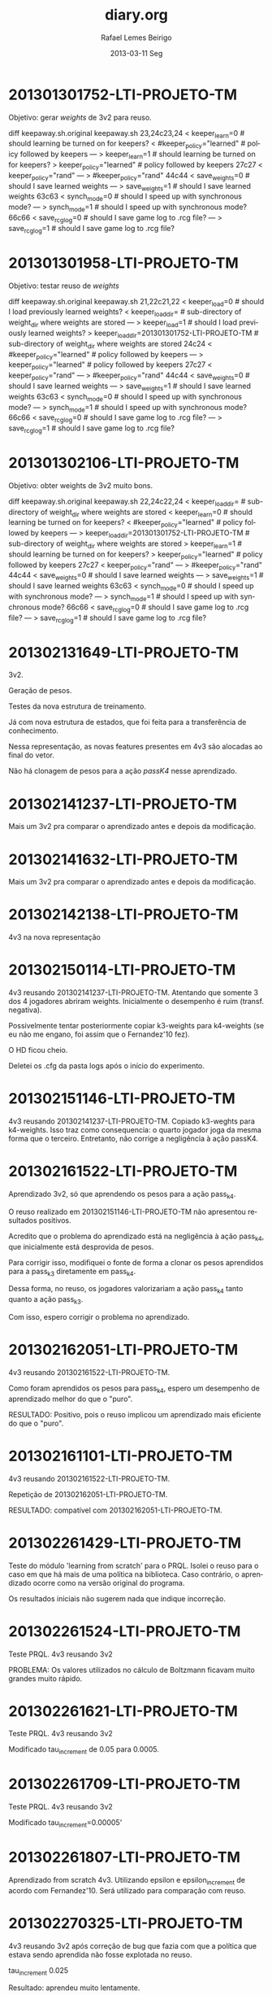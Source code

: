 #+TITLE:     diary.org
#+AUTHOR:    Rafael Lemes Beirigo
#+EMAIL:     rafaelbeirigo@LTI-PROJETO-TM
#+DATE:      2013-03-11 Seg
#+DESCRIPTION:
#+KEYWORDS:
#+LANGUAGE:  en
#+OPTIONS:   H:3 num:nil toc:nil \n:nil @:t ::t |:t ^:t -:t f:t *:t <:t
#+OPTIONS:   TeX:t LaTeX:t skip:nil d:nil todo:t pri:nil tags:not-in-toc
#+INFOJS_OPT: view:nil toc:nil ltoc:t mouse:underline buttons:0 path:http://orgmode.org/org-info.js
#+EXPORT_SELECT_TAGS: export
#+EXPORT_EXCLUDE_TAGS: noexport
#+LINK_UP:   
#+LINK_HOME: 
#+XSLT:

* 201301301752-LTI-PROJETO-TM
Objetivo: gerar $weights$ de 3v2 para reuso.

diff keepaway.sh.original keepaway.sh
23,24c23,24
< keeper_learn=0                   # should learning be turned on for keepers?
< #keeper_policy="learned"         # policy followed by keepers
---
> keeper_learn=1                   # should learning be turned on for keepers?
> keeper_policy="learned"          # policy followed by keepers
27c27
< keeper_policy="rand"
---
> #keeper_policy="rand"
44c44
< save_weights=0                    # should I save learned weights
---
> save_weights=1                    # should I save learned weights
63c63
< synch_mode=0                     # should I speed up with synchronous mode?
---
> synch_mode=1                     # should I speed up with synchronous mode?
66c66
< save_rcg_log=0                   # should I save game log to .rcg file?
---
> save_rcg_log=1                   # should I save game log to .rcg file?
* 201301301958-LTI-PROJETO-TM
Objetivo: testar reuso de $weights$

diff keepaway.sh.original keepaway.sh
21,22c21,22
< keeper_load=0                    # should I load previously learned weights?
< keeper_load_dir=                 # sub-directory of weight_dir where weights are stored
---
> keeper_load=1                    # should I load previously learned weights?
> keeper_load_dir=201301301752-LTI-PROJETO-TM                 # sub-directory of weight_dir where weights are stored
24c24
< #keeper_policy="learned"         # policy followed by keepers
---
> keeper_policy="learned"          # policy followed by keepers
27c27
< keeper_policy="rand"
---
> #keeper_policy="rand"
44c44
< save_weights=0                    # should I save learned weights
---
> save_weights=1                    # should I save learned weights
63c63
< synch_mode=0                     # should I speed up with synchronous mode?
---
> synch_mode=1                     # should I speed up with synchronous mode?
66c66
< save_rcg_log=0                   # should I save game log to .rcg file?
---
> save_rcg_log=1                   # should I save game log to .rcg file?
* 201301302106-LTI-PROJETO-TM
Objetivo: obter weights de 3v2 muito bons.

diff keepaway.sh.original keepaway.sh
22,24c22,24
< keeper_load_dir=                 # sub-directory of weight_dir where weights are stored
< keeper_learn=0                   # should learning be turned on for keepers?
< #keeper_policy="learned"         # policy followed by keepers
---
> keeper_load_dir=201301301752-LTI-PROJETO-TM                 # sub-directory of weight_dir where weights are stored
> keeper_learn=1                   # should learning be turned on for keepers?
> keeper_policy="learned"          # policy followed by keepers
27c27
< keeper_policy="rand"
---
> #keeper_policy="rand"
44c44
< save_weights=0                    # should I save learned weights
---
> save_weights=1                    # should I save learned weights
63c63
< synch_mode=0                     # should I speed up with synchronous mode?
---
> synch_mode=1                     # should I speed up with synchronous mode?
66c66
< save_rcg_log=0                   # should I save game log to .rcg file?
---
> save_rcg_log=1                   # should I save game log to .rcg file?
* 201302131649-LTI-PROJETO-TM
3v2.

Geração de pesos.

Testes da nova estrutura de treinamento.

Já com nova estrutura de estados, que foi feita para a transferência
de conhecimento.

Nessa representação, as novas features presentes em 4v3 são alocadas
ao final do vetor.

Não há clonagem de pesos para a ação /passK4/ nesse aprendizado.
* 201302141237-LTI-PROJETO-TM
Mais um 3v2 pra comparar o aprendizado antes e depois da modificação.
* 201302141632-LTI-PROJETO-TM
Mais um 3v2 pra comparar o aprendizado antes e depois da modificação.
* 201302142138-LTI-PROJETO-TM
4v3 na nova representação
* 201302150114-LTI-PROJETO-TM
4v3 reusando 201302141237-LTI-PROJETO-TM.
Atentando que somente 3 dos 4 jogadores abriram weights.
Inicialmente o desempenho é ruim (transf. negativa).

Possivelmente tentar posteriormente copiar k3-weights para k4-weights
(se eu não me engano, foi assim que o Fernandez'10 fez).

O HD ficou cheio.

Deletei os .cfg da pasta logs após o início do experimento.
* 201302151146-LTI-PROJETO-TM
4v3 reusando 201302141237-LTI-PROJETO-TM.
Copiado k3-weghts para k4-weights.
Isso traz como consequencia: o quarto jogador joga da mesma forma que
o terceiro.
Entretanto, não corrige a negligência à ação passK4.
* 201302161522-LTI-PROJETO-TM
Aprendizado 3v2, só que aprendendo os pesos para a ação pass_k4.

O reuso realizado em 201302151146-LTI-PROJETO-TM não apresentou
resultados positivos.

Acredito que o problema do aprendizado está na negligência à ação
pass_k4, que inicialmente está desprovida de pesos.

Para corrigir isso, modifiquei o fonte de forma a clonar os pesos
aprendidos para a pass_k3 diretamente em pass_k4.

Dessa forma, no reuso, os jogadores valorizariam a ação pass_k4 tanto
quanto a ação pass_k3.

Com isso, espero corrigir o problema no aprendizado.
* 201302162051-LTI-PROJETO-TM
4v3 reusando 201302161522-LTI-PROJETO-TM.

Como foram aprendidos os pesos para pass_k4, espero um desempenho de
aprendizado melhor do que o "puro".

RESULTADO: Positivo, pois o reuso implicou um aprendizado mais
eficiente do que o "puro".
* 201302161101-LTI-PROJETO-TM
4v3 reusando 201302161522-LTI-PROJETO-TM.

Repetição de 201302162051-LTI-PROJETO-TM.

RESULTADO: compatível com 201302162051-LTI-PROJETO-TM.
* 201302261429-LTI-PROJETO-TM
Teste do módulo 'learning from scratch' para o PRQL.  Isolei o reuso
para o caso em que há mais de uma política na biblioteca. Caso
contrário, o aprendizado ocorre como na versão original do programa.

Os resultados iniciais não sugerem nada que indique incorreção.
* 201302261524-LTI-PROJETO-TM
Teste PRQL. 4v3 reusando 3v2

PROBLEMA: Os valores utilizados no cálculo de Boltzmann ficavam muito grandes
muito rápido.
* 201302261621-LTI-PROJETO-TM
Teste PRQL. 4v3 reusando 3v2

Modificado tau_increment de 0.05 para 0.0005.
* 201302261709-LTI-PROJETO-TM
Teste PRQL. 4v3 reusando 3v2

Modificado tau_increment=0.00005'
* 201302261807-LTI-PROJETO-TM
Aprendizado from scratch 4v3.
Utilizando epsilon e epsilon_increment de acordo com Fernandez'10.
Será utilizado para comparação com reuso.
* 201302270325-LTI-PROJETO-TM
4v3 reusando 3v2 após correção de bug que fazia com que a política que
estava sendo aprendida não fosse explotada no reuso.

tau_increment 0.025

Resultado: aprendeu muito lentamente.
* 201302271649-LTI-PROJETO-TM
Repetição do 201302270325-LTI-PROJETO-TM.
Modificado tau_increment para 0.05 (o mesmo do artigo).
* 201302272034-LTI-PROJETO-TM
Idem.
Modificado tau_increment para 0.005.
* 201302272101-LTI-PROJETO-TM
Idem.
Modificado tau_increment para 0.00008.
* 201302281201-LTI-PROJETO-TM
Idem.
Modificado tau_increment para 0.0000008.
* 201302281304-LTI-PROJETO-TM
Idem.
Modificado tau_increment para 0.000008.
* 201302281357-LTI-PROJETO-TM
Reverti a selectAction para o jeito antigo para ver se o resultado é o
mesmo de antes.

Parâmetros exatamente iguais aos do Fernandez'10.
* 201303021838-LTI-PROJETO-TM
4v3 PRQL 3v2 só que os pesos não sofreram o clone do Taylor.
tau_increment 0.005

BUG: a parte que explota a política que está sendo aprendida estava
comentada (a parte que corrigia isso...).
* 201303030229-LTI-PROJETO-TM
Percebi que havia um bug: a parte que explota a política que está
sendo aprendida estava comentada (a parte que corrigia isso...).

tau_increment 0.05

PROBLEMA: valores de e^tau*W ficam muito altos, chegam a infinito, e o
sistema acaba escolhendo a política errada para explotar.
* 201303042104-LTI-PROJETO-TM
Depois de várias correções no código.

Rodando com os parâmetros do Fernández'10.

Inicialmente obteve desempenho similar ao aprendizado cru.
Posteriormente (~12h de treino) obteve desempenho inferior ao
aprendizado cru.
* 201303042241-LTI-PROJETO-TM
Modifiquei o tau_increment para 0.009 para ver se melhorava.

Obteve desempenho similar ao aprendizado cru no início, entretanto
PIOR do que utilizando tau_increment = 0.05.

Outra coisa que observei foi que, após um período considerável de
tempo, a probabilidade de reuso da política 0, ou seja, a que está
sendo aprendida, fica muito próxima ou igual a zero.

IDEIA: Acho que uma boa seria plotar as quantidades envolvidas,
pricipalmente os valores relacionados à escolha da política a ser
explotada.

Isso auxiliaria na verificação do comportamento do reuso. 

IDEIA: fazer ele só reusar. Teoricamente, deve ter um desempenho
inicial melhor do que o cru, porque já aprendeu algo. (Mas há outros
componentes... Eles não contariam?)

IDEIA: Reusar a política 3v2 em um jogo 3v2.

IDEIA: O erro não está nos parâmetros, mas na sua evolução. E isso
pode ser decorrente do meu código.

IDEIA: O gráfico do Fernández'10 foi plotado de forma diferente.

IDEIA: O meu cru não tá igual ao dele. Ele chega em ~12s após 50h de
treino e eu chego somente em ~10 e ~11. Rodar o aprendizado cru na
versão original do tjpalmer e com todos aprendendo from scratch na
minha versão mais atual.
* 201303111741-LTI-PROJETO-TM
Experimentos de PRQL após correção de bugs.

tau_increment = 0.009
* 201303111822-LTI-PROJETO-TM
Idem.

tau_increment = 0.05
* 201303121004-LTI-PROJETO-TM
Idem.

PERCEBI QUE A REFERÊNCIA QUE ESTOU UTILIZANDO PARA O APRENDIZADO "FROM
SCRATCH" PODE NÃO SER A CORRETA.

ISSO PORQUE ESSE APRENDIZADO FOI REALIZADO POSSIVELMENTE DE UMA
MANEIRA DISTINTA DO REALIZADO POR FERNÁNDEZ.

Uma característica dos resulados que está intrigante é a diferença
marcante de resultados em experimentos diferentes.
